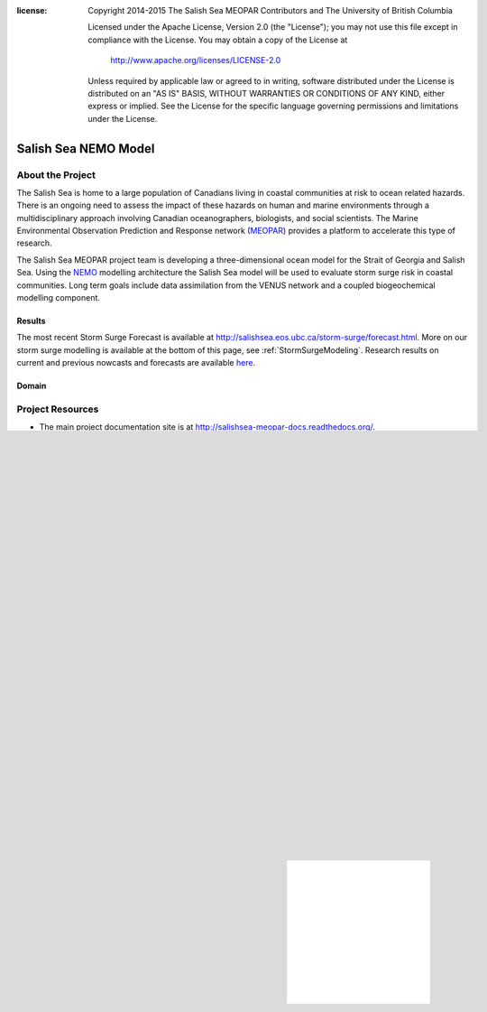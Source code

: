 .. salishsea.eos.ubc.ca/nemo section landing page

:license:
  Copyright 2014-2015 The Salish Sea MEOPAR Contributors
  and The University of British Columbia

  Licensed under the Apache License, Version 2.0 (the "License");
  you may not use this file except in compliance with the License.
  You may obtain a copy of the License at

     http://www.apache.org/licenses/LICENSE-2.0

  Unless required by applicable law or agreed to in writing, software
  distributed under the License is distributed on an "AS IS" BASIS,
  WITHOUT WARRANTIES OR CONDITIONS OF ANY KIND, either express or implied.
  See the License for the specific language governing permissions and
  limitations under the License.


*********************
Salish Sea NEMO Model
*********************

About the Project
=================

The Salish Sea is home to a large population of Canadians living in coastal communities at risk to ocean related hazards.
There is an ongoing need to assess the impact of these hazards on human and marine environments through a multidisciplinary approach involving Canadian oceanographers,
biologists,
and social scientists.
The Marine Environmental Observation Prediction and Response network
(MEOPAR_)
provides a platform to accelerate this type of research.

.. _MEOPAR: http://meopar.ca/

The Salish Sea MEOPAR project team is developing a three-dimensional ocean model for the Strait of Georgia and Salish Sea.
Using the NEMO_ modelling architecture the Salish Sea model will be used to evaluate storm surge risk in coastal communities.
Long term goals include data assimilation from the VENUS network and a coupled biogeochemical modelling component.


Results
-------

The most recent Storm Surge Forecast is available at http://salishsea.eos.ubc.ca/storm-surge/forecast.html.
More on our storm surge modelling is available at the bottom of this page,
see :ref:`StormSurgeModeling`.
Research results on current and previous nowcasts and forecasts are available `here`_.

.. _NEMO: http://www.nemo-ocean.eu/
.. _here: results/index.html


Domain
------

.. image:: ../_static/nemo/SalishSeaImage.png
    :alt: Salish Sea NEMO Model Domain
    :align: center


Project Resources
=================

* The main project documentation site is at http://salishsea-meopar-docs.readthedocs.org/.
* The project team maintains a set of Mercurial_ version control repositories for code,
  documentation (including the source files for this site),
  and analyses of model results.
  The contents of those repositories and their development history is accessible at https://bitbucket.org/salishsea/.

.. _Mercurial: http://mercurial.selenic.com/


Project Team and Collaborators
==============================

The Salish Sea NEMO Model project is lead by `Susan Allen`_ in the Department of Earth, Ocean, and Atmospheric Sciences at the University of British Columbia.
Other team members:

* Nancy Soontiens
* Elise Olson
* Doug Latornell
* Ben Moore-Maley
* Idalia Machuca
* Jie Liu
* Kate Le Souëf (emeritus)
* Muriel Dunn (emeritus)

The team collaborates with other MEOPAR_ funded research teams at UBC:

* The observations team in EOAS lead by `Rich Pawlowicz`_:

  * Mark Halverson
  * Chuning Wang

* The impacts and indictors of marine hazards team in the UBC School of Community and Regional Planning lead by `Stephanie Chang`_:

  * Jackie Yip
  * Christopher Carter
  * Rebecca Chaster
  * Ashley Lowcock
  * Shona van Zijll de jong (emeritus)

.. _Susan Allen: http://eos.ubc.ca/~sallen/
.. _Rich Pawlowicz: http://www.eos.ubc.ca/~rich/research.html
.. _Stephanie Chang: https://sites.google.com/site/stephanieechang1/home

We also collaborate with MEOPAR_ researchers and NEMO_ users across Canada:

* Keith Thompson, Dalhousie University
* Vasily Korabel, Dalhousie University
* Youyu Lu, Fisheries and Oceans Canada
* J-P Paquin, Dalhousie University
* Fatemeh Chegini, Dalhousie University
* Luc Fillion, Environment Canada
* Kao-Shen Chung, Environment Canada
* Weiguang Chang, Environment Canada

and with many other researchers,
including:

* Diane Masson, Fisheries and Oceans Canada
* Mike Foreman, Fisheries and Oceans Canada
* Debby Ianson, Fisheries and Oceans Canada
* John Morrison, Fisheries and Oceans Canada
* Charles Hannah, Fisheries and Oceans Canada
* Pramod Thupaki, Fisheries and Oceans Canada


.. _StormSurgeModeling:

Storm Surge Modeling
====================

The Salish Sea model's ability to calculate tides and sea surface height was evaluated by hindcasting storm surge events that occurred between 2002 and 2011.
A manuscript (Soontiens et al [#]_) has been submitted.
Since Oct-2014 the model has been run daily to provide a nowcast and one or two forecasts,
providing sea surface height forecasts that are published to the web.
The Salish Sea NEMO model `forecast results`_ will form part of the `storm surge prediction and risk assessment resources`_.

.. _storm surge prediction and risk assessment resources: ../storm-surge/index.html
.. _forecast results: ../storm-surge/forecast.html


Reference
---------
.. [#] Soontiens, N., Allen, S., Latornell, D., Le Souef, K., Machuca, I., Paquin, J.-P., Lu, Y., Thompson, K., Korabel, V. (2015). Storm surges in the Strait of Georgia simulated with a regional model. Submitted to Atmosphere-Ocean.
